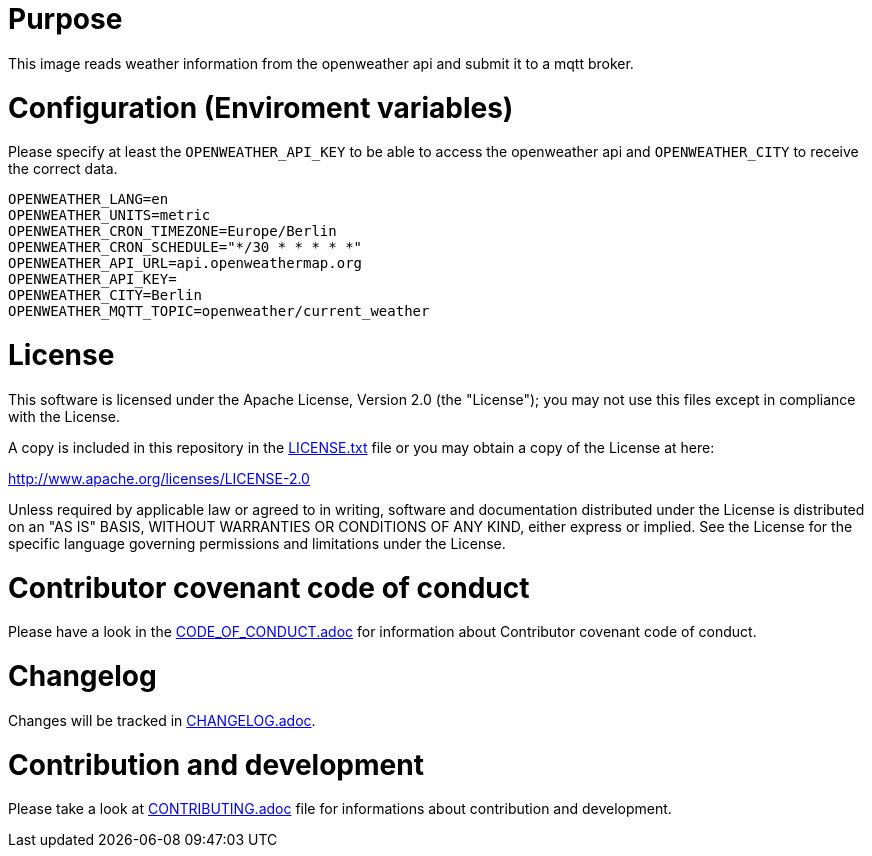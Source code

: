 # Purpose

This image reads weather information from the openweather api and submit it to a mqtt broker.

# Configuration (Enviroment variables)

Please specify at least the `OPENWEATHER_API_KEY` to be able to access the openweather api and `OPENWEATHER_CITY` to receive the correct data.

```
OPENWEATHER_LANG=en
OPENWEATHER_UNITS=metric
OPENWEATHER_CRON_TIMEZONE=Europe/Berlin
OPENWEATHER_CRON_SCHEDULE="*/30 * * * * *"
OPENWEATHER_API_URL=api.openweathermap.org
OPENWEATHER_API_KEY=
OPENWEATHER_CITY=Berlin
OPENWEATHER_MQTT_TOPIC=openweather/current_weather
```

# License

This software is licensed under the Apache License, Version 2.0 (the "License"); you may not use this files except in compliance with the License.

A copy is included in this repository in the link:LICENSE.txt[LICENSE.txt] file or you may obtain a copy of the License at here:

http://www.apache.org/licenses/LICENSE-2.0

Unless required by applicable law or agreed to in writing, software and documentation distributed under the License is distributed on an "AS IS" BASIS, WITHOUT WARRANTIES OR CONDITIONS OF ANY KIND, either express or implied. See the License for the specific language governing permissions and limitations under the License.

# Contributor covenant code of conduct

Please have a look in the link:CODE_OF_CONDUCT.adoc[CODE_OF_CONDUCT.adoc] for information about Contributor covenant code of conduct.

# Changelog

Changes will be tracked in link:CHANGELOG.adoc[CHANGELOG.adoc].

# Contribution and development

Please take a look at link:CONTRIBUTING.adoc[CONTRIBUTING.adoc] file for informations about contribution and development.
